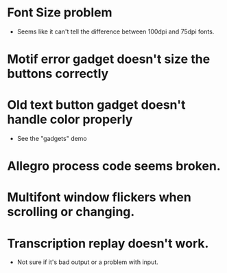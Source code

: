 #+COMMENT:
#+COMMENT: $Id$
#+COMMENT:
* Font Size problem
  - Seems like it can't tell the difference between 100dpi and 75dpi fonts.

* Motif error gadget doesn't size the buttons correctly

* Old text button gadget doesn't handle color properly
  - See the "gadgets" demo

* Allegro process code seems broken.

* Multifont window flickers when scrolling or changing.

* Transcription replay doesn't work.
  - Not sure if it's bad output or a problem with input.
  
